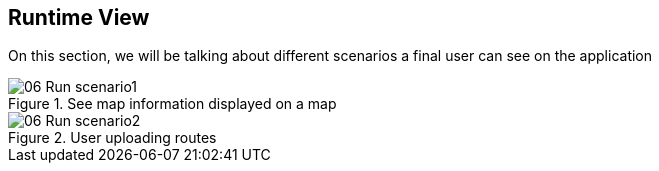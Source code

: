 [[section-runtime-view]]
== Runtime View

On this section, we will be talking about different scenarios a final user can see on the application

.See map information displayed on a map

image::06_Run_scenario1.png[]

.User uploading routes

image::06_Run_scenario2.png[]


